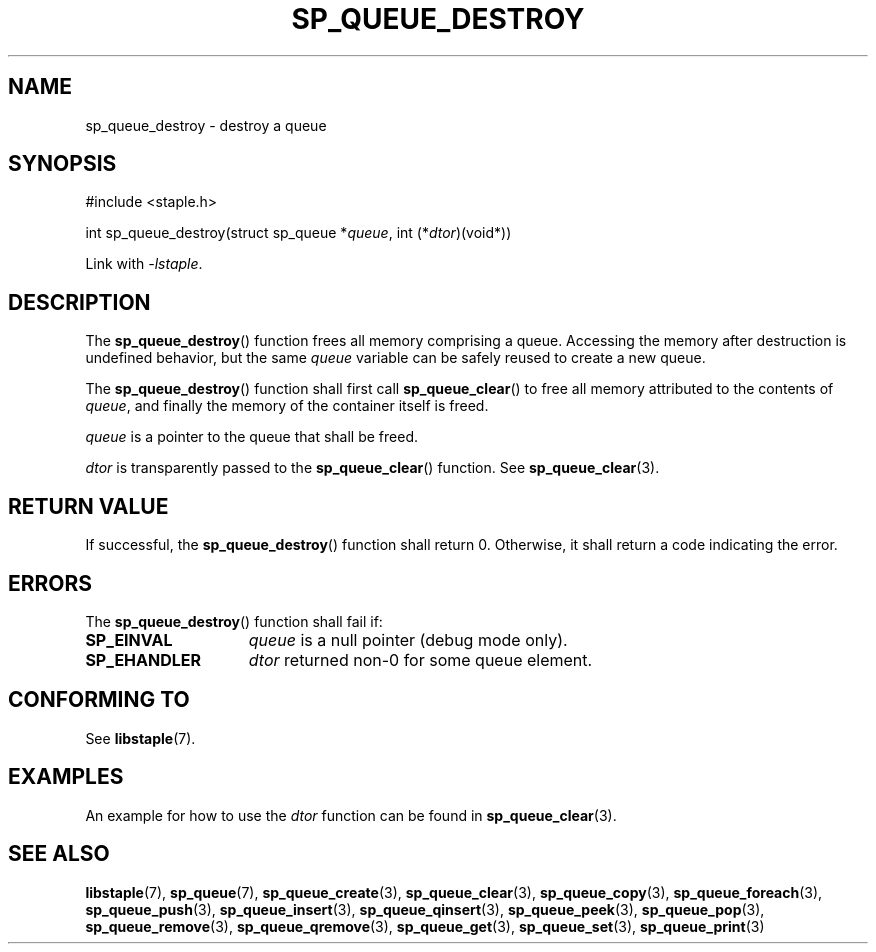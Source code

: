 .TH SP_QUEUE_DESTROY 3 DATE "libstaple-VERSION"
.SH NAME
sp_queue_destroy \- destroy a queue
.SH SYNOPSIS
.ad l
#include <staple.h>
.sp
int sp_queue_destroy(struct sp_queue
.RI * queue ,
int
.RI (* dtor )(void*))
.sp
Link with \fI-lstaple\fP.
.ad
.SH DESCRIPTION
The
.BR sp_queue_destroy ()
function frees all memory comprising a queue. Accessing the memory after
destruction is undefined behavior, but the same
.I queue
variable can be safely reused to create a new queue.
.P
The
.BR sp_queue_destroy ()
function shall first call
.BR sp_queue_clear ()
to free all memory attributed to the contents of
.IR queue ,
and finally the memory of the container itself
is freed.
.P
.I queue
is a pointer to the queue that shall be freed.
.P
.I dtor
is transparently passed to the
.BR sp_queue_clear ()
function. See
.BR sp_queue_clear (3).
.SH RETURN VALUE
If successful, the
.BR sp_queue_destroy ()
function shall return 0. Otherwise, it shall
return a code indicating the error.
.SH ERRORS
The
.BR sp_queue_destroy ()
function shall fail if:
.IP \fBSP_EINVAL\fP 1.5i
.I queue
is a null pointer (debug mode only).
.IP \fBSP_EHANDLER\fP 1.5i
.I dtor
returned non-0 for some queue element.
.SH CONFORMING TO
See
.BR libstaple (7).
.SH EXAMPLES
An example for how to use the
.I dtor
function can be found in
.BR sp_queue_clear (3).
.SH SEE ALSO
.ad l
.BR libstaple (7),
.BR sp_queue (7),
.BR sp_queue_create (3),
.BR sp_queue_clear (3),
.BR sp_queue_copy (3),
.BR sp_queue_foreach (3),
.BR sp_queue_push (3),
.BR sp_queue_insert (3),
.BR sp_queue_qinsert (3),
.BR sp_queue_peek (3),
.BR sp_queue_pop (3),
.BR sp_queue_remove (3),
.BR sp_queue_qremove (3),
.BR sp_queue_get (3),
.BR sp_queue_set (3),
.BR sp_queue_print (3)
